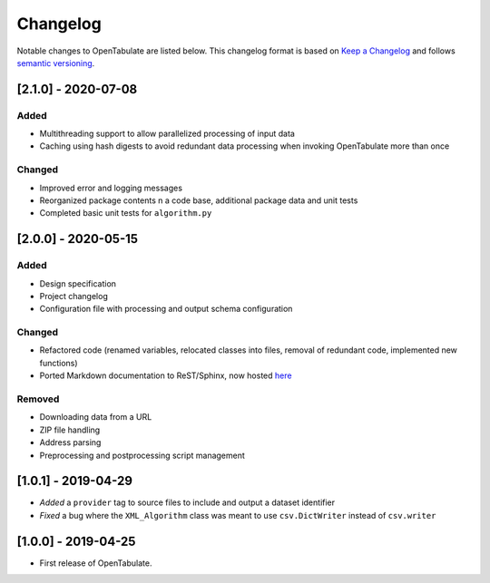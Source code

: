 .. _changelog:

=========
Changelog
=========

Notable changes to OpenTabulate are listed below. This changelog format is based on `Keep a Changelog <https://keepachangelog.com/en/1.0.0/>`_ and follows `semantic versioning <https://semver.org/>`_.

.. _release-2.0.0:

..
  ------------
  [Unreleased]
  ------------

--------------------
[2.1.0] - 2020-07-08
--------------------

^^^^^
Added
^^^^^

- Multithreading support to allow parallelized processing of input data
- Caching using hash digests to avoid redundant data processing when invoking OpenTabulate more than once

^^^^^^^
Changed
^^^^^^^

- Improved error and logging messages
- Reorganized package contents n a code base, additional package data and unit tests
- Completed basic unit tests for ``algorithm.py``
 

--------------------
[2.0.0] - 2020-05-15
--------------------

^^^^^
Added
^^^^^

- Design specification
- Project changelog
- Configuration file with processing and output schema configuration

^^^^^^^
Changed
^^^^^^^

- Refactored code (renamed variables, relocated classes into files, removal of redundant code, implemented new functions)
- Ported Markdown documentation to ReST/Sphinx, now hosted `here <https://opentabulate.readthedocs.io/en/stable/>`_

^^^^^^^
Removed
^^^^^^^

- Downloading data from a URL
- ZIP file handling
- Address parsing
- Preprocessing and postprocessing script management


--------------------
[1.0.1] - 2019-04-29
--------------------

- *Added* a ``provider`` tag to source files to include and output a dataset identifier
- *Fixed* a bug where the ``XML_Algorithm`` class was meant to use ``csv.DictWriter`` instead of ``csv.writer``
  

--------------------
[1.0.0] - 2019-04-25
--------------------

- First release of OpenTabulate.
